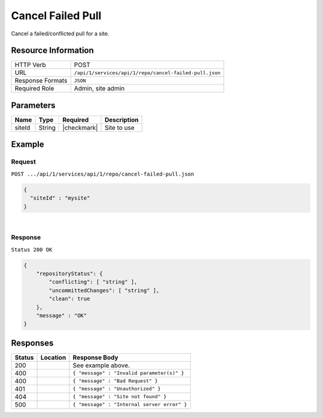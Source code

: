 .. _crafter-studio-api-repo-cancel-failed-pull:

==================
Cancel Failed Pull
==================

Cancel a failed/conflicted pull for a site.

--------------------
Resource Information
--------------------

+----------------------------+-------------------------------------------------------------------+
|| HTTP Verb                 || POST                                                             |
+----------------------------+-------------------------------------------------------------------+
|| URL                       || ``/api/1/services/api/1/repo/cancel-failed-pull.json``           |
+----------------------------+-------------------------------------------------------------------+
|| Response Formats          || ``JSON``                                                         |
+----------------------------+-------------------------------------------------------------------+
|| Required Role             || Admin, site admin                                                |
+----------------------------+-------------------------------------------------------------------+

----------
Parameters
----------

+----------------------+-------------+----------------+--------------------------------------------------------------+
|| Name                || Type       || Required      || Description                                                 |
+======================+=============+================+==============================================================+
|| siteId              || String     || |checkmark|   || Site to use                                                 |
+----------------------+-------------+----------------+--------------------------------------------------------------+


-------
Example
-------
^^^^^^^
Request
^^^^^^^

``POST .../api/1/services/api/1/repo/cancel-failed-pull.json``

.. code-block:: json

  {
    "siteId" : "mysite"
  }

|

^^^^^^^^
Response
^^^^^^^^

``Status 200 OK``

.. code-block:: json

    {
        "repositoryStatus": {
            "conflicting": [ "string" ],
            "uncommittedChanges": [ "string" ],
            "clean": true
        },
        "message" : "OK"
    }

---------
Responses
---------

+---------+-------------------------------------------+----------------------------------------------------------------+
|| Status || Location                                 || Response Body                                                 |
+=========+===========================================+================================================================+
|| 200    ||                                          || See example above.                                            |
+---------+-------------------------------------------+----------------------------------------------------------------+
|| 400    ||                                          || ``{ "message" : "Invalid parameter(s)" }``                    |
+---------+-------------------------------------------+----------------------------------------------------------------+
|| 400    ||                                          || ``{ "message" : "Bad Request" }``                             |
+---------+-------------------------------------------+----------------------------------------------------------------+
|| 401    ||                                          || ``{ "message" : "Unauthorized" }``                            |
+---------+-------------------------------------------+----------------------------------------------------------------+
|| 404    ||                                          || ``{ "message" : "Site not found" }``                          |
+---------+-------------------------------------------+----------------------------------------------------------------+
|| 500    ||                                          || ``{ "message" : "Internal server error" }``                   |
+---------+-------------------------------------------+----------------------------------------------------------------+